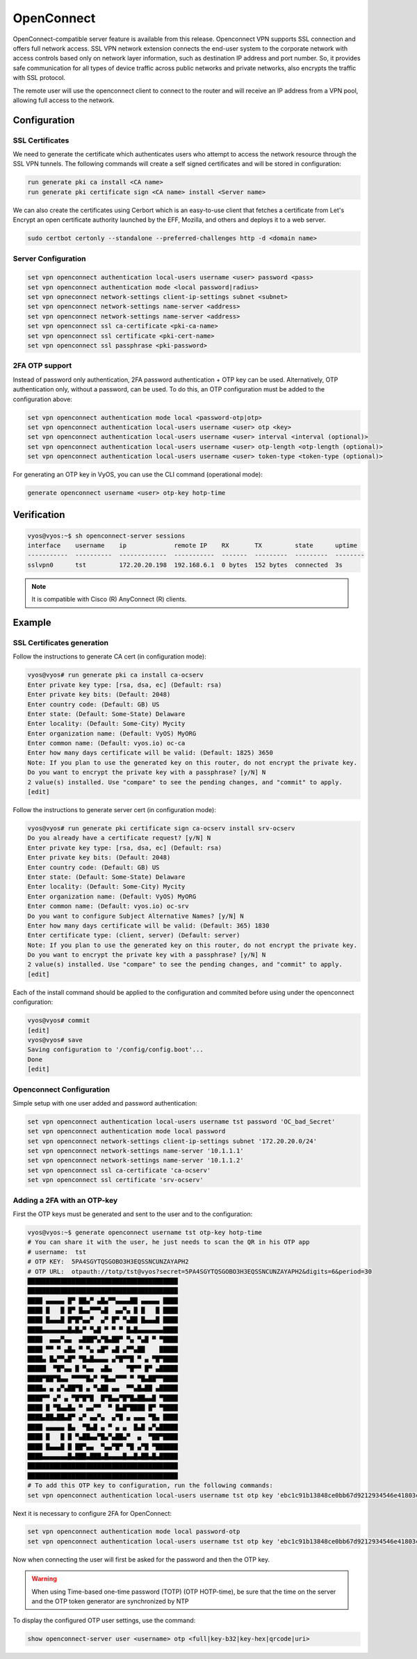 .. _vpn-openconnect:

###########
OpenConnect
###########

OpenConnect-compatible server feature is available from this release.
Openconnect VPN supports SSL connection and offers full network access. SSL VPN
network extension connects the end-user system to the corporate network with
access controls based only on network layer information, such as destination IP
address and port number. So, it provides safe communication for all types of
device traffic across public networks and private networks, also encrypts the
traffic with SSL protocol.

The remote user will use the openconnect client to connect to the router and
will receive an IP address from a VPN pool, allowing full access to the 
network.

*************
Configuration
*************

SSL Certificates
================

We need to generate the certificate which authenticates users who attempt to
access the network resource through the SSL VPN tunnels. The following commands
will create a self signed certificates and will be stored in configuration:

.. code-block:: none

  run generate pki ca install <CA name>
  run generate pki certificate sign <CA name> install <Server name>
 
We can also create the certificates using Cerbort which is an easy-to-use 
client that fetches a certificate from Let's Encrypt an open certificate 
authority launched by the EFF, Mozilla, and others and deploys it to a web 
server.

.. code-block:: none

  sudo certbot certonly --standalone --preferred-challenges http -d <domain name>

Server Configuration
====================

.. code-block:: none

  set vpn openconnect authentication local-users username <user> password <pass>
  set vpn openconnect authentication mode <local password|radius>
  set vpn opneconnect network-settings client-ip-settings subnet <subnet>
  set vpn openconnect network-settings name-server <address>
  set vpn openconnect network-settings name-server <address>
  set vpn openconnect ssl ca-certificate <pki-ca-name>
  set vpn openconnect ssl certificate <pki-cert-name>
  set vpn openconnect ssl passphrase <pki-password>

2FA OTP support 
====================

Instead of password only authentication, 2FA password 
authentication + OTP key can be used. Alternatively, OTP authentication only,
without a password, can be used.
To do this, an OTP configuration must be added to the configuration above:

.. code-block:: none

  set vpn openconnect authentication mode local <password-otp|otp>
  set vpn openconnect authentication local-users username <user> otp <key>
  set vpn openconnect authentication local-users username <user> interval <interval (optional)>
  set vpn openconnect authentication local-users username <user> otp-length <otp-length (optional)>
  set vpn openconnect authentication local-users username <user> token-type <token-type (optional)>

For generating an OTP key in VyOS, you can use the CLI command 
(operational mode):

.. code-block:: none

  generate openconnect username <user> otp-key hotp-time

************
Verification
************

.. code-block:: none


  vyos@vyos:~$ sh openconnect-server sessions
  interface    username    ip             remote IP    RX       TX         state      uptime
  -----------  ----------  -------------  -----------  -------  ---------  ---------  --------
  sslvpn0      tst         172.20.20.198  192.168.6.1  0 bytes  152 bytes  connected  3s

.. note:: It is compatible with Cisco (R) AnyConnect (R) clients.

*******
Example
*******

SSL Certificates generation
===========================

Follow the instructions to generate CA cert (in configuration mode):

.. code-block:: none

  vyos@vyos# run generate pki ca install ca-ocserv
  Enter private key type: [rsa, dsa, ec] (Default: rsa)
  Enter private key bits: (Default: 2048)
  Enter country code: (Default: GB) US
  Enter state: (Default: Some-State) Delaware
  Enter locality: (Default: Some-City) Mycity
  Enter organization name: (Default: VyOS) MyORG
  Enter common name: (Default: vyos.io) oc-ca
  Enter how many days certificate will be valid: (Default: 1825) 3650
  Note: If you plan to use the generated key on this router, do not encrypt the private key.
  Do you want to encrypt the private key with a passphrase? [y/N] N
  2 value(s) installed. Use "compare" to see the pending changes, and "commit" to apply.
  [edit]

Follow the instructions to generate server cert (in configuration mode):

.. code-block:: none

  vyos@vyos# run generate pki certificate sign ca-ocserv install srv-ocserv
  Do you already have a certificate request? [y/N] N
  Enter private key type: [rsa, dsa, ec] (Default: rsa)
  Enter private key bits: (Default: 2048)
  Enter country code: (Default: GB) US
  Enter state: (Default: Some-State) Delaware
  Enter locality: (Default: Some-City) Mycity
  Enter organization name: (Default: VyOS) MyORG
  Enter common name: (Default: vyos.io) oc-srv
  Do you want to configure Subject Alternative Names? [y/N] N
  Enter how many days certificate will be valid: (Default: 365) 1830
  Enter certificate type: (client, server) (Default: server)
  Note: If you plan to use the generated key on this router, do not encrypt the private key.
  Do you want to encrypt the private key with a passphrase? [y/N] N
  2 value(s) installed. Use "compare" to see the pending changes, and "commit" to apply.
  [edit]

Each of the install command should be applied to the configuration and commited
before using under the openconnect configuration:

.. code-block:: none

  vyos@vyos# commit
  [edit]
  vyos@vyos# save
  Saving configuration to '/config/config.boot'...
  Done
  [edit]

Openconnect Configuration
=========================

Simple setup with one user added and password authentication:

.. code-block:: none

  set vpn openconnect authentication local-users username tst password 'OC_bad_Secret'
  set vpn openconnect authentication mode local password
  set vpn openconnect network-settings client-ip-settings subnet '172.20.20.0/24'
  set vpn openconnect network-settings name-server '10.1.1.1'
  set vpn openconnect network-settings name-server '10.1.1.2'
  set vpn openconnect ssl ca-certificate 'ca-ocserv'
  set vpn openconnect ssl certificate 'srv-ocserv'

Adding a 2FA with an OTP-key
============================

First the OTP keys must be generated and sent to the user and to the 
configuration:

.. code-block:: none

  vyos@vyos:~$ generate openconnect username tst otp-key hotp-time
  # You can share it with the user, he just needs to scan the QR in his OTP app
  # username:  tst
  # OTP KEY:  5PA4SGYTQSGOBO3H3EQSSNCUNZAYAPH2
  # OTP URL:  otpauth://totp/tst@vyos?secret=5PA4SGYTQSGOBO3H3EQSSNCUNZAYAPH2&digits=6&period=30
  █████████████████████████████████████████
  █████████████████████████████████████████
  ████ ▄▄▄▄▄ █▀ ██▄▀ ▄█▄▀▀▄▄▄▄██ ▄▄▄▄▄ ████
  ████ █   █ █▀ █▄▄▀▀▀▄█  ▄▄▀▄ █ █   █ ████
  ████ █▄▄▄█ █▀█▀▄▄▀  ▄▀ █▀ ▀▄██ █▄▄▄█ ████
  ████▄▄▄▄▄▄▄█▄█▄▀ ▀▄█ ▀ ▀ ▀ █▄█▄▄▄▄▄▄▄████
  ████  ▄▄▄▀▄▄  ▄███▀▄▀█▄██▀ ▀▄ ▀▄█ ▀ ▀████
  ████ ▀▀ ▀ ▄█▄ ▀ ▀▄ ▄█▀ ▄█ ▄▀▀▄██    █████
  ████▄ █▄▀▀▄█▀ ▀█▄█▄▄▄▄ ▄▀█▀▀█ ▀ ▄ ▀█▀████
  █████  ▀█▀▄▄ █ ▀▄▄  ▄█▄    ▀█▀▀ █▀ ▄█████
  ████▀██▀█▄▄ ▀▀▀▀█▄▀ ▀█▄▄▀▀▀ ▀ ▀█▄██▀▀████
  ████▄ ▄ ▄▀▄██▀█ ▄ ▀▄██ ▄▄  ▀▀▄█▄██ ▄█████
  ████▀▀ ▄▀ ▄ ▀█▀█▀█  █▀█▄▄▀█▀█▄██▄▄█ ▀████
  ████ █ ▀█▄▄█▄ ▀ ▄▄▀▀  ▀ █▄█▀████ █▀ ▀████
  ████▄██▄██▄█▀ ▄▀ ▄▄▀▄  ▄▀█ ▄ ▄▄▄ ▀█▄ ████
  ████ ▄▄▄▄▄ █▄  ▀█▄█ ▄ ▀ ▄ ▄  █▄█ ▄▀▄█████
  ████ █   █ █ ▀▄██▄▄▀█▄▀▄██▄▀  ▄  ▀██▀████
  ████ █▄▄▄█ █ ██▀▄▄  ▀▄▄▀█▀ ▀█ ▄▀█ ▀██████
  ████▄▄▄▄▄▄▄█▄███▄███▄█▄▄▄▄█▄▄█▄██▄█▄█████
  █████████████████████████████████████████
  █████████████████████████████████████████
  # To add this OTP key to configuration, run the following commands:
  set vpn openconnect authentication local-users username tst otp key 'ebc1c91b13848ce0bb67d9212934546e41803cfa'

Next it is necessary to configure 2FA for OpenConnect:

.. code-block:: none

  set vpn openconnect authentication mode local password-otp
  set vpn openconnect authentication local-users username tst otp key 'ebc1c91b13848ce0bb67d9212934546e41803cfa'

Now when connecting the user will first be asked for the password 
and then the OTP key.

.. warning:: When using Time-based one-time password (TOTP) (OTP HOTP-time),
  be sure that the time on the server and the 
  OTP token generator are synchronized by NTP

To display the configured OTP user settings, use the command:

.. code-block:: none

  show openconnect-server user <username> otp <full|key-b32|key-hex|qrcode|uri>
